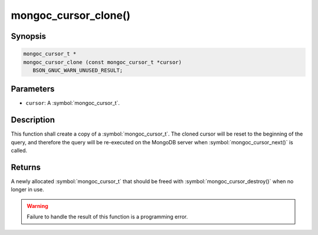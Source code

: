 .. _mongoc_cursor_clone

mongoc_cursor_clone()
=====================

Synopsis
--------

.. code-block:: c

  mongoc_cursor_t *
  mongoc_cursor_clone (const mongoc_cursor_t *cursor)
     BSON_GNUC_WARN_UNUSED_RESULT;

Parameters
----------

* ``cursor``: A :symbol:`mongoc_cursor_t`.

Description
-----------

This function shall create a copy of a :symbol:`mongoc_cursor_t`. The cloned cursor will be reset to the beginning of the query, and therefore the query will be re-executed on the MongoDB server when :symbol:`mongoc_cursor_next()` is called.

Returns
-------

A newly allocated :symbol:`mongoc_cursor_t` that should be freed with :symbol:`mongoc_cursor_destroy()` when no longer in use.

.. warning::

  Failure to handle the result of this function is a programming error.

